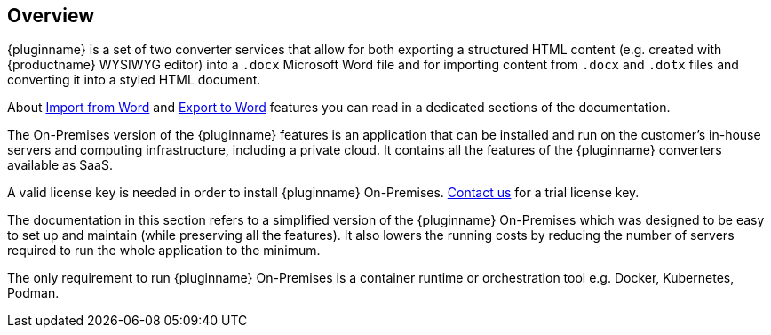 [[overview]]
== Overview

{pluginname} is a set of two converter services that allow for both exporting a structured HTML content (e.g. created with {productname} WYSIWYG editor) into a `.docx` Microsoft Word file and for importing content from `.docx` and `.dotx` files and converting it into a styled HTML document.

About xref:importword.adoc[Import from Word] and xref:exportword.adoc[Export to Word] features you can read in a dedicated sections of the documentation.

The On-Premises version of the {pluginname} features is an application that can be installed and run on the customer’s in-house servers and computing infrastructure, including a private cloud. It contains all the features of the {pluginname} converters available as SaaS.

A valid license key is needed in order to install {pluginname} On-Premises. link:https://www.tiny.cloud/contact/[Contact us] for a trial license key.

The documentation in this section refers to a simplified version of the {pluginname} On-Premises which was designed to be easy to set up and maintain (while preserving all the features). It also lowers the running costs by reducing the number of servers required to run the whole application to the minimum.

The only requirement to run {pluginname} On-Premises is a container runtime or orchestration tool e.g. Docker, Kubernetes, Podman.